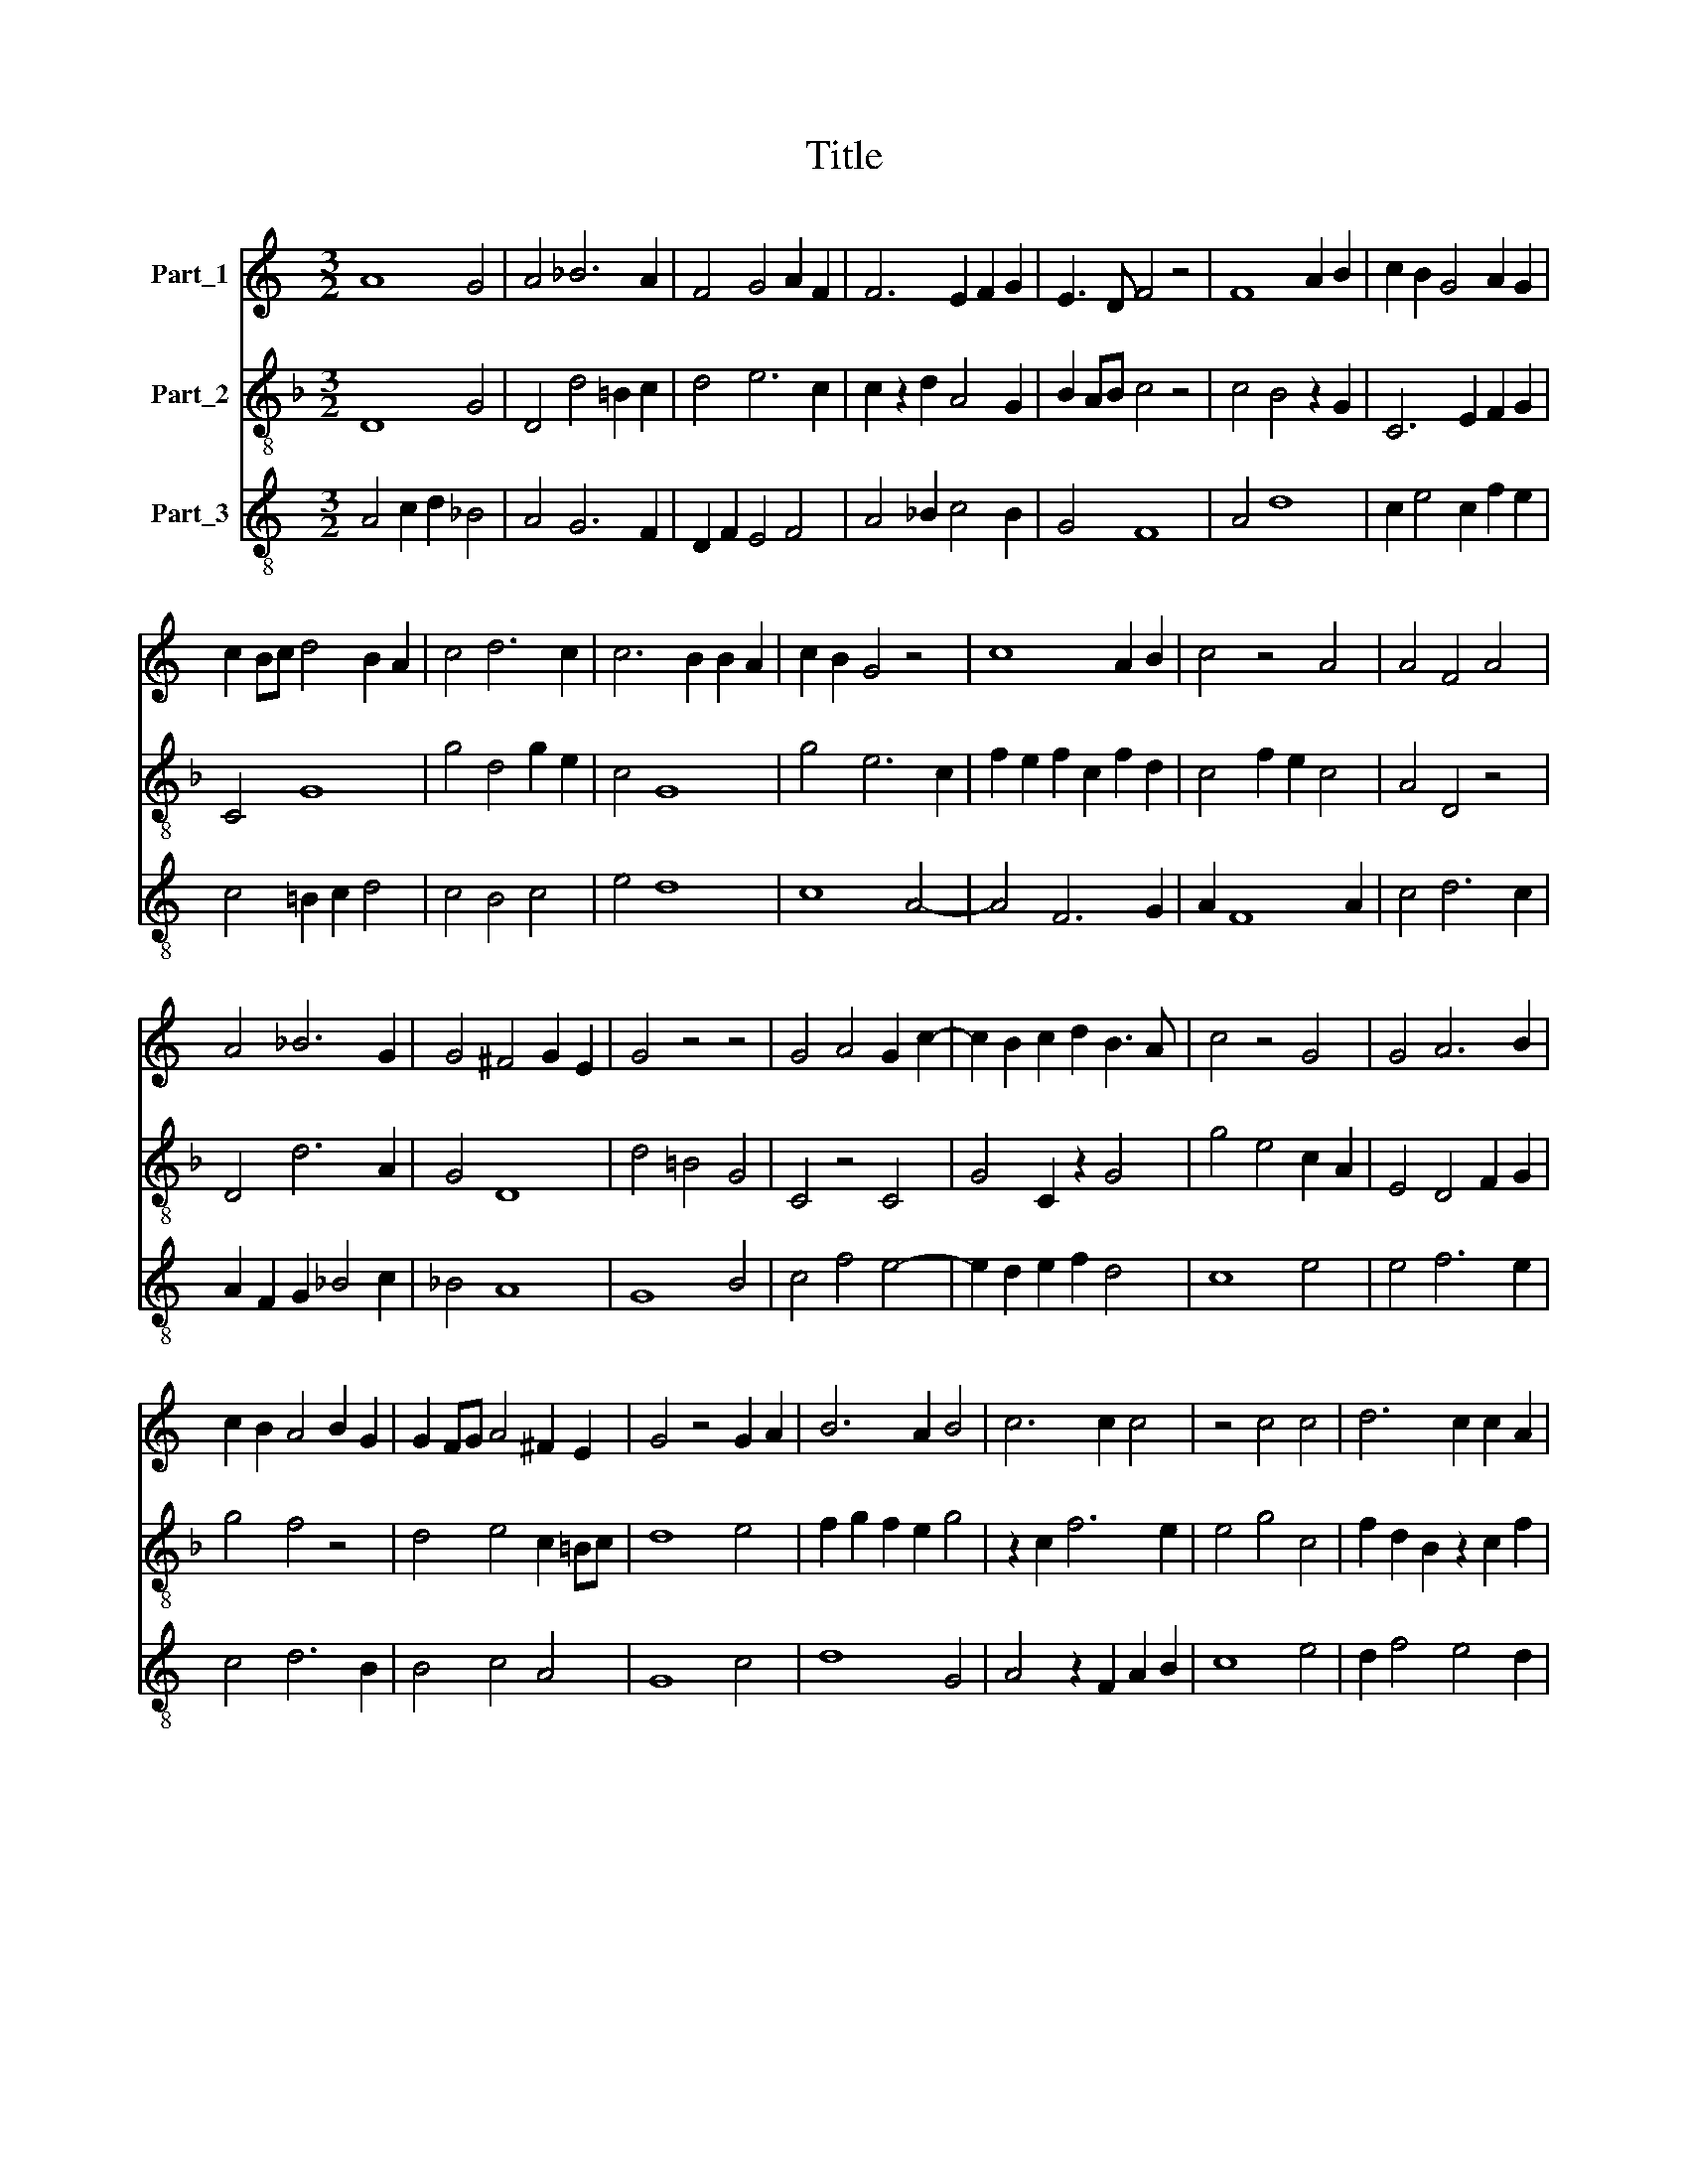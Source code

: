 X:1
T:Title
%%score 1 2 3
L:1/8
M:3/2
K:C
V:1 treble nm="Part_1"
V:2 treble-8 nm="Part_2"
V:3 treble-8 nm="Part_3"
V:1
 A8 G4 | A4 _B6 A2 | F4 G4 A2 F2 | F6 E2 F2 G2 | E3 D F4 z4 | F8 A2 B2 | c2 B2 G4 A2 G2 | %7
 c2 Bc d4 B2 A2 | c4 d6 c2 | c6 B2 B2 A2 | c2 B2 G4 z4 | c8 A2 B2 | c4 z4 A4 | A4 F4 A4 | %14
 A4 _B6 G2 | G4 ^F4 G2 E2 | G4 z4 z4 | G4 A4 G2 c2- | c2 B2 c2 d2 B3 A | c4 z4 G4 | G4 A6 B2 | %21
 c2 B2 A4 B2 G2 | G2 FG A4 ^F2 E2 | G4 z4 G2 A2 | B6 A2 B4 | c6 c2 c4 | z4 c4 c4 | d6 c2 c2 A2 | %28
 B2 c3 A A3 ^GG^F | A4 d6 c2 | c6 B2 B2 A2 | c4 z4 c4- | c4 A8 | z4 A4 F4 | G2 F2 _B4 A2 G2- | %35
 G2 F2 F4 G4- | G2 F2 F4 E2 D2 | F4 z4 F4 | A2 B2 c6 B2 | G4 z2 A2 G2 c2- | c2 B2 c2 G2 F4 | %41
 z4 G6 F2 | A4 _B6 A2 | G4 ^F4 G2 E2 | G12 || c4 c4 c4 | B4 G4 A4 | c4 A2 c2 B2 AG | G6 ^F2 F2 E2 | %49
 G12 || G4 A6 G2 | G6 c2 B2 A2 | c4 z4 c4 | c4 c2 c2 c4 | z4 c6 B2 | c4 d4 d4 | c6 B2 B2 A2 | %57
 c4 z4 A4 | c4 c2 c2 c4 | c4 c4 B4 | G4 A4 c4 | B4 A6 G2 | G6 ^F2 F2 E2 | G12 |] %64
V:2
[K:F] D8 G4 | D4 d4 =B2 c2 | d4 e6 c2 | c2 z2 d2 A4 G2 | B2 AB c4 z4 | c4 B4 z2 G2 | C6 E2 F2 G2 | %7
 C4 G8 | g4 d4 g2 e2 | c4 G8 | g4 e6 c2 | f2 e2 f2 c2 f2 d2 | c4 f2 e2 c4 | A4 D4 z4 | D4 d6 A2 | %15
 G4 D8 | d4 =B4 G4 | C4 z4 C4 | G4 C2 z2 G4 | g4 e4 c2 A2 | E4 D4 F2 G2 | g4 f4 z4 | d4 e4 c2 =Bc | %23
 d8 e4 | f2 g2 f2 e2 g4 | z2 c2 f6 e2 | e4 g4 c4 | f2 d2 B2 z2 c2 f2 | g2 e2 f2 e2 de d2 | %29
 e2 f2 g4 z4 | g4 c2 d2 G4 | g4 f2 e4 d2 | f4 c6 d2 | e4 f4 z4 | d2 c2 d4 e4- | e2 d2 c4 d4- | %36
 d2 c2 c4 =B4 | c4 A4 c4 | f2 e2 c4 G4 | z4 F4 c2 d2 | f4 g4 D4- | D4 d6 e2 | f2 e2 d2 G2 z2 A2 | %43
 G4 D4 c3 =B | d12 ||[K:C] z12 | z12 | z12 | z12 | z12 || z12 | z12 | z12 | z12 | z12 | z12 | z12 | %57
 z12 | z12 | z12 | z12 | z12 | z12 | z12 |] %64
V:3
 A4 c2 d2 _B4 | A4 G6 F2 | D2 F2 E4 F4 | A4 _B2 c4 B2 | G4 F8 | A4 d8 | c2 e4 c2 f2 e2 | %7
 c4 =B2 c2 d4 | c4 B4 c4 | e4 d8 | c8 A4- | A4 F6 G2 | A2 F8 A2 | c4 d6 c2 | A2 F2 G2 _B4 c2 | %15
 _B4 A8 | G8 B4 | c4 f4 e4- | e2 d2 e2 f2 d4 | c8 e4 | e4 f6 e2 | c4 d6 B2 | B4 c4 A4 | G8 c4 | %24
 d8 G4 | A4 z2 F2 A2 B2 | c8 e4 | d2 f4 e4 d2 | G2 A4 c2 B4 | A4 G4 B2 c2- | c2 e4 f2 d4 | c8 A4 | %32
 F8 A2 B2 | c4 d8 | B2 A2 G4 c4 | z2 B2 A4 B4- | B2 A2 F2 A2 G4 | F12- | F4 A4 B4 | c4 f4 e2 c2 | %40
 d4 c4 d4- | d4 _B6 A2 | F4 G2 d2 d2 c2 | _B4 A8 | G12 || c6 e4 c2 | d4 G4 z2 c2 | e2 c4 e2 d2 c2 | %48
 B2 G2 B2 c2 A4 | G12 || G4 c6 B2 | G4 c2 e2 d4 | c8 e4 | e4 e2 e2 c4 | z4 e6 d2 | e4 f8 | e4 d8 | %57
 c4 z4 c4 | c4 e2 e2 c4 | e6 c2 d4 | G4 c2 d2 e4 | d4 c8 | B2 G2 B2 c2 A4 | G12 |] %64

